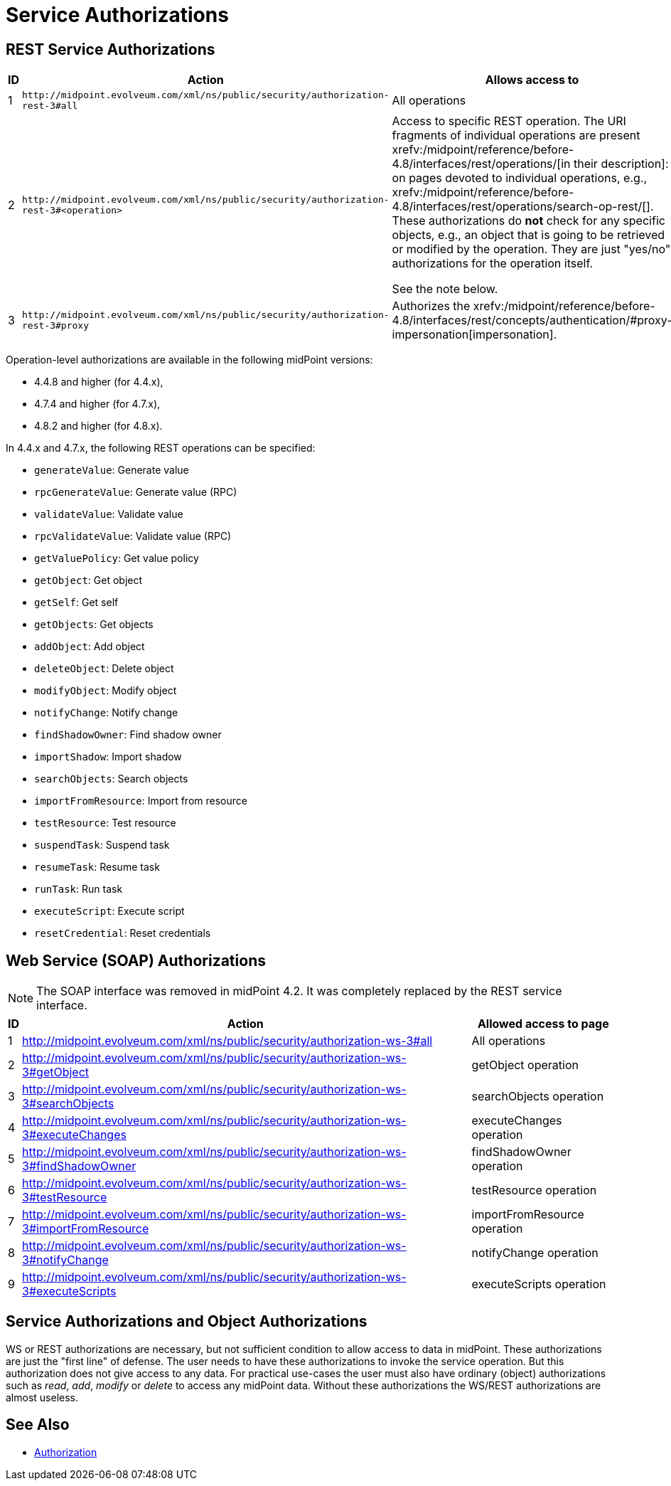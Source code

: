 = Service Authorizations
:page-wiki-name: Service Authorizations
:page-wiki-id: 15859829
:page-wiki-metadata-create-user: semancik
:page-wiki-metadata-create-date: 2014-06-30T16:22:35.956+02:00
:page-wiki-metadata-modify-user: semancik
:page-wiki-metadata-modify-date: 2017-05-10T17:57:53.249+02:00

== REST Service Authorizations

[%autowidth]
|===
| ID | Action | Allows access to

| 1
| `+http://midpoint.evolveum.com/xml/ns/public/security/authorization-rest-3#all+`
| All operations

| 2
| `+http://midpoint.evolveum.com/xml/ns/public/security/authorization-rest-3#<operation>+`
| Access to specific REST operation.
The URI fragments of individual operations are present xrefv:/midpoint/reference/before-4.8/interfaces/rest/operations/[in their description]: on pages devoted to individual operations, e.g., xrefv:/midpoint/reference/before-4.8/interfaces/rest/operations/search-op-rest/[].
These authorizations do *not* check for any specific objects, e.g., an object that is going to be retrieved or modified by the operation.
They are just "yes/no" authorizations for the operation itself.

See the note below.
| 3
| `+http://midpoint.evolveum.com/xml/ns/public/security/authorization-rest-3#proxy+`
| Authorizes the xrefv:/midpoint/reference/before-4.8/interfaces/rest/concepts/authentication/#proxy-impersonation[impersonation].

|===

Operation-level authorizations are available in the following midPoint versions:

- 4.4.8 and higher (for 4.4.x),
- 4.7.4 and higher (for 4.7.x),
- 4.8.2 and higher (for 4.8.x).

In 4.4.x and 4.7.x, the following REST operations can be specified:

- `generateValue`: Generate value
- `rpcGenerateValue`: Generate value (RPC)
- `validateValue`: Validate value
- `rpcValidateValue`: Validate value (RPC)
- `getValuePolicy`: Get value policy
- `getObject`: Get object
- `getSelf`: Get self
- `getObjects`: Get objects
- `addObject`: Add object
- `deleteObject`: Delete object
- `modifyObject`: Modify object
- `notifyChange`: Notify change
- `findShadowOwner`: Find shadow owner
- `importShadow`: Import shadow
- `searchObjects`: Search objects
- `importFromResource`: Import from resource
- `testResource`: Test resource
- `suspendTask`: Suspend task
- `resumeTask`: Resume task
- `runTask`: Run task
- `executeScript`: Execute script
- `resetCredential`: Reset credentials

== Web Service (SOAP) Authorizations

NOTE: The SOAP interface was removed in midPoint 4.2.
It was completely replaced by the REST service interface.

[%autowidth]
|===
| ID | Action | Allowed access to page

| 1
| http://midpoint.evolveum.com/xml/ns/public/security/authorization-ws-3#all
| All operations


| 2
| http://midpoint.evolveum.com/xml/ns/public/security/authorization-ws-3#getObject
| getObject operation


| 3
| http://midpoint.evolveum.com/xml/ns/public/security/authorization-ws-3#searchObjects
| searchObjects operation


| 4
| http://midpoint.evolveum.com/xml/ns/public/security/authorization-ws-3#executeChanges
| executeChanges operation


| 5
| http://midpoint.evolveum.com/xml/ns/public/security/authorization-ws-3#findShadowOwner
| findShadowOwner operation


| 6
| http://midpoint.evolveum.com/xml/ns/public/security/authorization-ws-3#testResource
| testResource operation


| 7
| http://midpoint.evolveum.com/xml/ns/public/security/authorization-ws-3#importFromResource
| importFromResource operation


| 8
| http://midpoint.evolveum.com/xml/ns/public/security/authorization-ws-3#notifyChange
| notifyChange operation


| 9
| http://midpoint.evolveum.com/xml/ns/public/security/authorization-ws-3#executeScripts
| executeScripts operation

|===


== Service Authorizations and Object Authorizations

WS or REST authorizations are necessary, but not sufficient condition to allow access to data in midPoint.
These authorizations are just the "first line" of defense.
The user needs to have these authorizations to invoke the service operation.
But this authorization does not give access to any data.
For practical use-cases the user must also have ordinary (object) authorizations such as _read_, _add_, _modify_ or _delete_ to access any midPoint data.
Without these authorizations the WS/REST authorizations are almost useless.


== See Also

* xref:../[Authorization]
